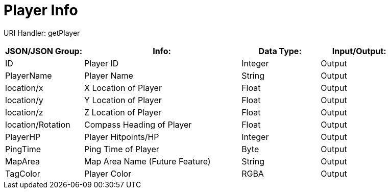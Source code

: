 = Player Info

:url-repo: https://www.github.com/porisius/FicsitRemoteMonitoring

URI Handler: getPlayer +

[cols="1,2,1,1"]
|===
|JSON/JSON Group: |Info: |Data Type: |Input/Output:

|ID
|Player ID
|Integer
|Output

|PlayerName
|Player Name
|String
|Output

|location/x
|X Location of Player
|Float
|Output

|location/y
|Y Location of Player
|Float
|Output

|location/z
|Z Location of Player
|Float
|Output

|location/Rotation
|Compass Heading of Player
|Float
|Output

|PlayerHP
|Player Hitpoints/HP
|Integer
|Output

|PingTime
|Ping Time of Player
|Byte
|Output

|MapArea
|Map Area Name (Future Feature)
|String
|Output

|TagColor
|Player Color
|RGBA
|Output

|===